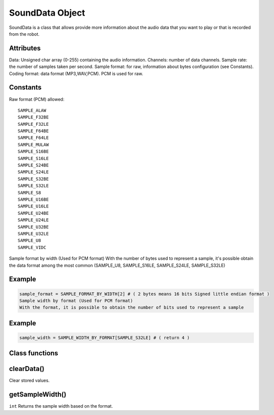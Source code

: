 SoundData Object
=================

SoundData is a class that allows provide more information about the audio data that you want to play or that is recorded from the robot.

Attributes
----------
Data: Unsigned char array (0-255) containing the audio information.
Channels: number of data channels.
Sample rate: the number of samples taken per second.
Sample format: for raw, information about bytes configuration (see Constants).
Coding format: data format (MP3,WAV,PCM). PCM is used for raw.

Constants
---------
Raw format (PCM) allowed:

::
    
    SAMPLE_ALAW
    SAMPLE_F32BE
    SAMPLE_F32LE
    SAMPLE_F64BE
    SAMPLE_F64LE
    SAMPLE_MULAW
    SAMPLE_S16BE
    SAMPLE_S16LE
    SAMPLE_S24BE
    SAMPLE_S24LE
    SAMPLE_S32BE
    SAMPLE_S32LE
    SAMPLE_S8
    SAMPLE_U16BE
    SAMPLE_U16LE
    SAMPLE_U24BE
    SAMPLE_U24LE
    SAMPLE_U32BE
    SAMPLE_U32LE
    SAMPLE_U8
    SAMPLE_VIDC

Sample format by width (Used for PCM format)
With the number of bytes used to represent a sample, it's possible obtain the data format among the most common (SAMPLE_U8, SAMPLE_S16LE, SAMPLE_S24LE, SAMPLE_S32LE)

Example
-------
.. code-block:: python

    sample_format = SAMPLE_FORMAT_BY_WIDTH[2] # ( 2 bytes means 16 bits Signed little endian format )
    Sample width by format (Used for PCM format)
    With the format, it is possible to obtain the number of bits used to represent a sample

Example
-------
.. code-block:: python
    
    sample_width = SAMPLE_WIDTH_BY_FORMAT[SAMPLE_S32LE] # ( return 4 )

Class functions
---------------

clearData()
-----------

Clear stored values.

getSampleWidth()
----------------

``int`` Returns the sample width based on the format.
